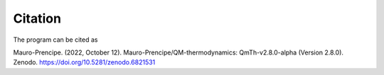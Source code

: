 Citation
========

The program can be cited as

Mauro-Prencipe. (2022, October 12). Mauro-Prencipe/QM-thermodynamics: QmTh-v2.8.0-alpha (Version 2.8.0). 
Zenodo. https://doi.org/10.5281/zenodo.6821531   
